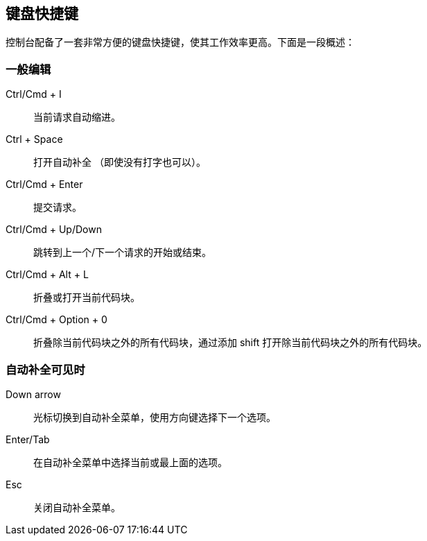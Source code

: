 [[keyboard-shortcuts]]
== 键盘快捷键

控制台配备了一套非常方便的键盘快捷键，使其工作效率更高。下面是一段概述：


[float]
=== 一般编辑

Ctrl/Cmd + I:: 当前请求自动缩进。
Ctrl + Space:: 打开自动补全 （即使没有打字也可以）。
Ctrl/Cmd + Enter:: 提交请求。
Ctrl/Cmd + Up/Down:: 跳转到上一个/下一个请求的开始或结束。
Ctrl/Cmd + Alt + L:: 折叠或打开当前代码块。
Ctrl/Cmd + Option + 0:: 折叠除当前代码块之外的所有代码块，通过添加 shift 打开除当前代码块之外的所有代码块。

[float]
=== 自动补全可见时

Down arrow:: 光标切换到自动补全菜单，使用方向键选择下一个选项。
Enter/Tab:: 在自动补全菜单中选择当前或最上面的选项。
Esc:: 关闭自动补全菜单。

